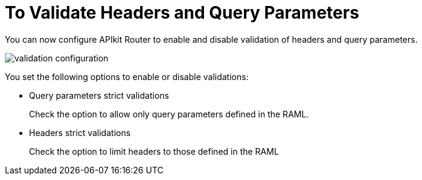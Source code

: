 = To Validate Headers and Query Parameters

You can now configure APIkit Router to enable and disable validation of headers and query parameters. 

image::validation-configuration.png[]

You set the following options to enable or disable validations:

* Query parameters strict validations
+
Check the option to allow only query parameters defined in the RAML.
+
* Headers strict validations
+
Check the option to limit headers to those defined in the RAML
